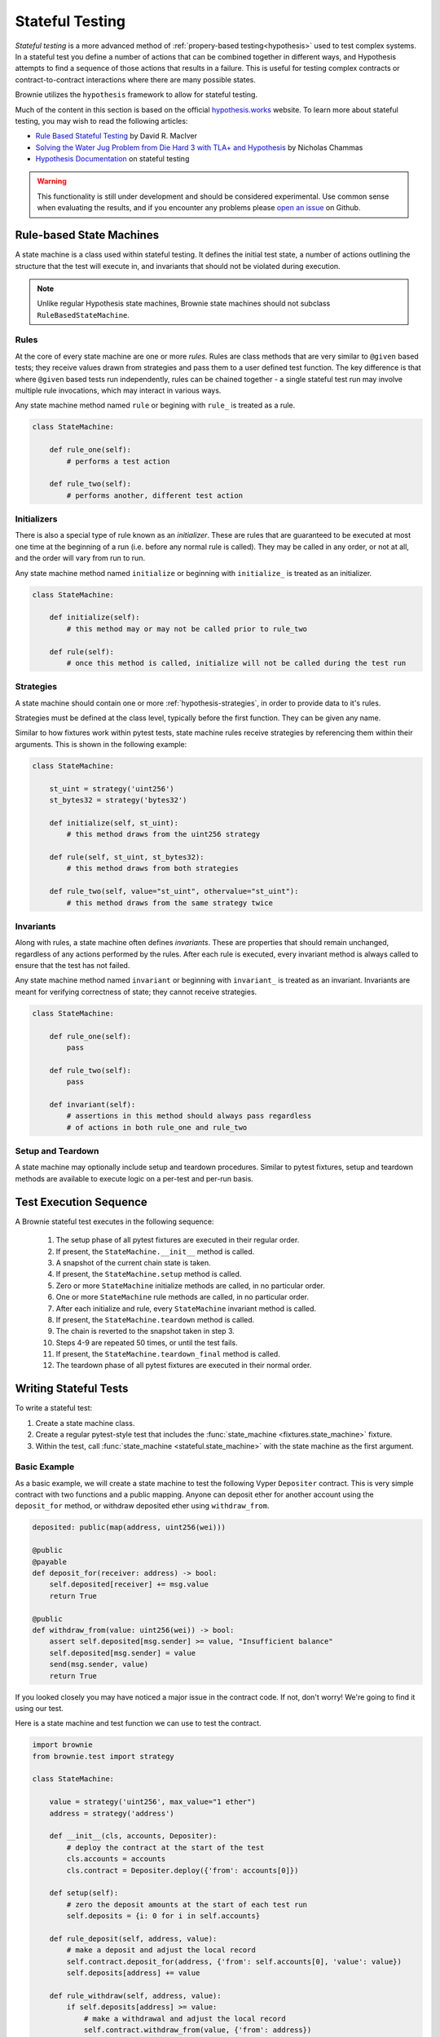 .. _hypothesis-stateful:

================
Stateful Testing
================

`Stateful testing` is a more advanced method of :ref:`propery-based testing<hypothesis>` used to test complex systems. In a stateful test you define a number of actions that can be combined together in different ways, and Hypothesis attempts to find a sequence of those actions that results in a failure. This is useful for testing complex contracts or contract-to-contract interactions where there are many possible states.

Brownie utilizes the ``hypothesis`` framework to allow for stateful testing.

Much of the content in this section is based on the official `hypothesis.works <https://hypothesis.works/>`_ website. To learn more about stateful testing, you may wish to read the following articles:

* `Rule Based Stateful Testing <https://hypothesis.works/articles/rule-based-stateful-testing/>`_ by David R. MacIver
* `Solving the Water Jug Problem from Die Hard 3 with TLA+ and Hypothesis <https://hypothesis.works/articles/how-not-to-die-hard-with-hypothesis/>`_ by Nicholas Chammas
* `Hypothesis Documentation <https://hypothesis.readthedocs.io/en/latest/stateful.html>`_ on stateful testing

.. warning::

    This functionality is still under development and should be considered experimental. Use common sense when evaluating the results, and if you encounter any problems please `open an issue <https://github.com/iamdefinitelyahuman/brownie/issues>`_ on Github.


Rule-based State Machines
=========================

A state machine is a class used within stateful testing. It defines the initial test state, a number of actions outlining the structure that the test will execute in, and invariants that should not be violated during execution.

.. note::

    Unlike regular Hypothesis state machines, Brownie state machines should not subclass ``RuleBasedStateMachine``.

Rules
-----

At the core of every state machine are one or more `rules`.  Rules are class methods that are very similar to ``@given`` based tests; they receive values drawn from strategies and pass them to a user defined test function. The key difference is that where ``@given`` based tests run independently, rules can be chained together - a single stateful test run may involve multiple rule invocations, which may interact in various ways.

Any state machine method named ``rule`` or begining with ``rule_`` is treated as a rule.

.. code-block:: python

    class StateMachine:

        def rule_one(self):
            # performs a test action

        def rule_two(self):
            # performs another, different test action

Initializers
------------

There is also a special type of rule known as an `initializer`. These are rules that are guaranteed to be executed at most one time at the beginning of a run (i.e. before any normal rule is called). They may be called in any order, or not at all, and the order will vary from run to run.

Any state machine method named ``initialize`` or beginning with ``initialize_`` is treated as an initializer.

.. code-block:: python

    class StateMachine:

        def initialize(self):
            # this method may or may not be called prior to rule_two

        def rule(self):
            # once this method is called, initialize will not be called during the test run

Strategies
----------

A state machine should contain one or more :ref:`hypothesis-strategies`, in order to provide data to it's rules.

Strategies must be defined at the class level, typically before the first function. They can be given any name.

Similar to how fixtures work within pytest tests, state machine rules receive strategies by referencing them within their arguments. This is shown in the following example:

.. code-block:: python

    class StateMachine:

        st_uint = strategy('uint256')
        st_bytes32 = strategy('bytes32')

        def initialize(self, st_uint):
            # this method draws from the uint256 strategy

        def rule(self, st_uint, st_bytes32):
            # this method draws from both strategies

        def rule_two(self, value="st_uint", othervalue="st_uint"):
            # this method draws from the same strategy twice

Invariants
----------

Along with rules, a state machine often defines `invariants`. These are properties that should remain unchanged, regardless of any actions performed by the rules. After each rule is executed, every invariant method is always called to ensure that the test has not failed.

Any state machine method named ``invariant`` or beginning with ``invariant_`` is treated as an invariant. Invariants are meant for verifying correctness of state; they cannot receive strategies.

.. code-block:: python

    class StateMachine:

        def rule_one(self):
            pass

        def rule_two(self):
            pass

        def invariant(self):
            # assertions in this method should always pass regardless
            # of actions in both rule_one and rule_two

Setup and Teardown
------------------

A state machine may optionally include setup and teardown procedures. Similar to pytest fixtures, setup and teardown methods are available to execute logic on a per-test and per-run basis.

.. py:classmethod:: StateMachine.__init__(cls, *args)

    This method is called once, prior to the chain snapshot taken before the first test run. It is run as a class method - changes made to the state machine will persist through every run of the test.

    ``__init__`` is the only method that can be used to pass external data into the state machine. In the following example, we use it to pass the :ref:`accounts<test-fixtures-accounts>` fixture, and a deployed instance of a token contract:

    .. code-block:: python

        class StateMachine:

            def __init__(cls, accounts, token):
                cls.accounts = accounts
                cls.token = token


        def test_stateful(Token, accounts, state_machine):
            token = Token.deploy("Test Token", "TST", 18, 1e23, {'from': accounts[0]})

            # state_machine forwards all the arguments to StateMachine.__init__
            state_machine(StateMachine, accounts, token)

.. py:classmethod:: StateMachine.setup(self)

    This method is called at the beginning of each test run, immediately after chain is reverted to the snapshot. Changes applied during ``setup`` will only have an effect for the upcoming run.

.. py:classmethod:: StateMachine.teardown(self)

    This method is called at the end of each successful test run, prior to the chain revert. ``teardown`` is not called if the run fails.

.. py:classmethod:: StateMachine.teardown_final(cls)

    This method is called after the final test run has completed and the chain has been reverted. ``teardown_final`` is called regardless of whether the test passed or failed.

Test Execution Sequence
=======================

A Brownie stateful test executes in the following sequence:

    1. The setup phase of all pytest fixtures are executed in their regular order.
    2. If present, the ``StateMachine.__init__`` method is called.
    3. A snapshot of the current chain state is taken.
    4. If present, the ``StateMachine.setup`` method is called.
    5. Zero or more ``StateMachine`` initialize methods are called, in no particular order.
    6. One or more ``StateMachine`` rule methods are called, in no particular order.
    7. After each initialize and rule, every ``StateMachine`` invariant method is called.
    8. If present, the ``StateMachine.teardown`` method is called.
    9. The chain is reverted to the snapshot taken in step 3.
    10. Steps 4-9 are repeated 50 times, or until the test fails.
    11. If present, the ``StateMachine.teardown_final`` method is called.
    12. The teardown phase of all pytest fixtures are executed in their normal order.

Writing Stateful Tests
======================

To write a stateful test:

1. Create a state machine class.
2. Create a regular pytest-style test that includes the :func:`state_machine <fixtures.state_machine>` fixture.
3. Within the test, call :func:`state_machine <stateful.state_machine>` with the state machine as the first argument.

.. py:method:: brownie.test.stateful.state_machine(state_machine_class, *args, settings=None)

    Executes a stateful test.

    * ``state_machine_class``: A state machine class to be used in the test. Be sure to pass the class itself, not an instance of the class.
    * ``*args``: Any arguments given here will be passed to the state machine's ``__init__`` method.
    * ``settings``: An optional dictionary of :ref:`Hypothesis settings<hypothesis-settings>` that will replace the defaults for this test only.

    This method is available as a pytest fixture :func:`state_machine <fixtures.state_machine>`.

Basic Example
-------------

As a basic example, we will create a state machine to test the following Vyper ``Depositer`` contract. This is very simple contract with two functions and a public mapping. Anyone can deposit ether for another account using the ``deposit_for`` method, or withdraw deposited ether using ``withdraw_from``.

.. code-block:: python

    deposited: public(map(address, uint256(wei)))

    @public
    @payable
    def deposit_for(receiver: address) -> bool:
        self.deposited[receiver] += msg.value
        return True

    @public
    def withdraw_from(value: uint256(wei)) -> bool:
        assert self.deposited[msg.sender] >= value, "Insufficient balance"
        self.deposited[msg.sender] = value
        send(msg.sender, value)
        return True

If you looked closely you may have noticed a major issue in the contract code. If not, don't worry! We're going to find it using our test.

Here is a state machine and test function we can use to test the contract.

.. code-block:: python

    import brownie
    from brownie.test import strategy

    class StateMachine:

        value = strategy('uint256', max_value="1 ether")
        address = strategy('address')

        def __init__(cls, accounts, Depositer):
            # deploy the contract at the start of the test
            cls.accounts = accounts
            cls.contract = Depositer.deploy({'from': accounts[0]})

        def setup(self):
            # zero the deposit amounts at the start of each test run
            self.deposits = {i: 0 for i in self.accounts}

        def rule_deposit(self, address, value):
            # make a deposit and adjust the local record
            self.contract.deposit_for(address, {'from': self.accounts[0], 'value': value})
            self.deposits[address] += value

        def rule_withdraw(self, address, value):
            if self.deposits[address] >= value:
                # make a withdrawal and adjust the local record
                self.contract.withdraw_from(value, {'from': address})
                self.deposits[address] -= value
            else:
                # attempting to withdraw beyond your balance should revert
                with brownie.reverts("Insufficient balance"):
                    self.contract.withdraw_from(value, {'from': address})

        def invariant(self):
            # compare the contract deposit amounts with the local record
            for address, amount in self.deposits.items():
                assert self.contract.deposited(address) == amount


    def test_stateful(Depositer, accounts, state_machine):
        state_machine(StateMachine, accounts, Depositer)

When this test is executed, it will call ``rule_deposit`` and ``rule_withdraw`` using random data from the given stratgies until it encounters a state which violates one of the assertions. If this happens, it repeats the test in an attempt to find the shortest path and smallest data set possible that reproduces the error. Finally it saves the failing conditions to be used in future tests, and then delivers the following output:

::

        def invariant(self):
            for address, amount in self.deposits.items():
    >           assert self.contract.deposited(address) == amount
    E           AssertionError: assert 0 == 1

    Falsifying example:
    state = BrownieStateMachine()
    state.rule_deposit(address=<Account '0x33A4622B82D4c04a53e170c638B944ce27cffce3'>, value=1)
    state.rule_withdraw(address=<Account '0x33A4622B82D4c04a53e170c638B944ce27cffce3'>, value=0)
    state.teardown()

From this we can see the sequence of calls leading up to the error, and that the failed assertion is that ``self.contract.deposited(address)`` is zero, when we expected it to be one. There is clearly an issue in how the contract adjusts balances within the withdraw function.
